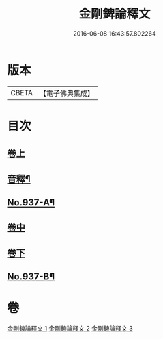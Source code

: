 #+TITLE: 金剛錍論釋文 
#+DATE: 2016-06-08 16:43:57.802264

* 版本
 |     CBETA|【電子佛典集成】|

* 目次
** [[file:KR6d0181_001.txt::001-0568c4][卷上]]
** [[file:KR6d0181_001.txt::001-0578a4][音釋¶]]
** [[file:KR6d0181_001.txt::001-0578a6][No.937-A¶]]
** [[file:KR6d0181_002.txt::002-0578a16][卷中]]
** [[file:KR6d0181_003.txt::003-0588a3][卷下]]
** [[file:KR6d0181_003.txt::003-0597c1][No.937-B¶]]

* 卷
[[file:KR6d0181_001.txt][金剛錍論釋文 1]]
[[file:KR6d0181_002.txt][金剛錍論釋文 2]]
[[file:KR6d0181_003.txt][金剛錍論釋文 3]]

